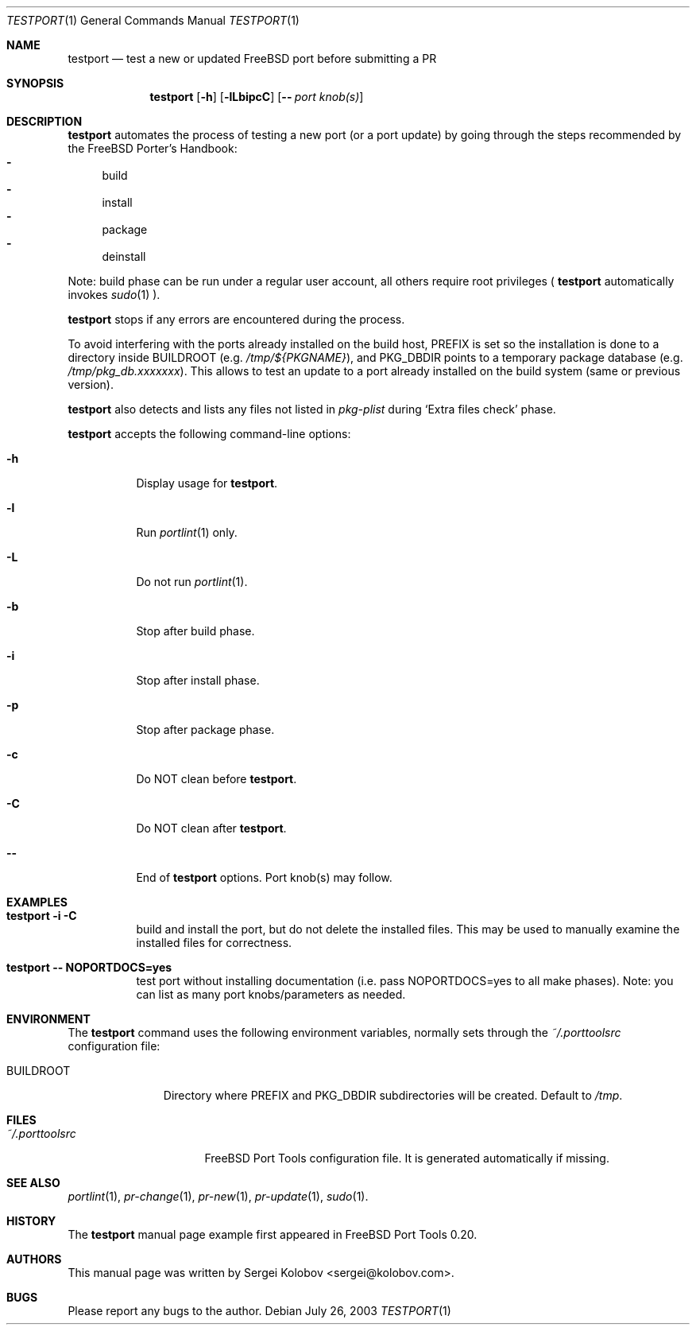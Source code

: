 .\" Copyright (c) 2003, Sergei Kolobov
.\" All rights reserved.
.\"
.\" Redistribution and use in source and binary forms, with or without
.\" modification, are permitted provided that the following conditions
.\" are met:
.\" 1. Redistributions of source code must retain the above copyright
.\"    notice, this list of conditions and the following disclaimer.
.\" 2. Redistributions in binary form must reproduce the above copyright
.\"    notice, this list of conditions and the following disclaimer in the
.\"    documentation and/or other materials provided with the distribution.
.\"
.\" THIS SOFTWARE IS PROVIDED BY THE AUTHOR AND CONTRIBUTORS ``AS IS'' AND
.\" ANY EXPRESS OR IMPLIED WARRANTIES, INCLUDING, BUT NOT LIMITED TO, THE
.\" IMPLIED WARRANTIES OF MERCHANTABILITY AND FITNESS FOR A PARTICULAR PURPOSE
.\" ARE DISCLAIMED.  IN NO EVENT SHALL THE AUTHOR OR CONTRIBUTORS BE LIABLE
.\" FOR ANY DIRECT, INDIRECT, INCIDENTAL, SPECIAL, EXEMPLARY, OR CONSEQUENTIAL
.\" DAMAGES (INCLUDING, BUT NOT LIMITED TO, PROCUREMENT OF SUBSTITUTE GOODS
.\" OR SERVICES; LOSS OF USE, DATA, OR PROFITS; OR BUSINESS INTERRUPTION)
.\" HOWEVER CAUSED AND ON ANY THEORY OF LIABILITY, WHETHER IN CONTRACT, STRICT
.\" LIABILITY, OR TORT (INCLUDING NEGLIGENCE OR OTHERWISE) ARISING IN ANY WAY
.\" OUT OF THE USE OF THIS SOFTWARE, EVEN IF ADVISED OF THE POSSIBILITY OF
.\" SUCH DAMAGE.
.\"
.\" $Id$
.\"
.Dd July 26, 2003
.Dt TESTPORT 1
.Os
.Sh NAME
.Nm testport
.Nd test a new or updated FreeBSD port before submitting a PR
.Sh SYNOPSIS
.Nm
.Op Fl h
.Op Fl lLbipcC
.Op Fl - Ar "port knob(s)"
.Sh DESCRIPTION
.Nm
automates the process of testing a new port (or a port update) 
by going through the steps recommended by the FreeBSD Porter's Handbook:
.Bl -dash -compact
.It 
build 
.It 
install
.It 
package
.It 
deinstall
.El
.Pp
Note: build phase can be run under a regular user account,
all others require root privileges (
.Nm
automatically invokes
.Em Xr sudo 1 ).
.Pp
.Nm
stops if any errors are encountered during the process.
.Pp
To avoid interfering with the ports already installed on the build host, 
.Ev PREFIX 
is set so the installation is done to a directory inside
.Ev BUILDROOT 
.Pq e.g. Pa /tmp/${PKGNAME} , 
and 
.Ev PKG_DBDIR
points to a temporary package database 
.Pq e.g. Pa /tmp/pkg_db.xxxxxxx .
This allows to test an update to a port already
installed on the build system (same or previous version).
.Pp
.Nm
also detects and lists any files not listed in 
.Pa pkg-plist 
during
.Sq Extra files check
phase.
.Pp
.Nm
accepts the following command-line options:
.Bl -tag
.It Fl h
Display usage for
.Nm .
.It Fl l
Run
.Em Xr portlint 1 
only.
.It Fl L
Do not run
.Em Xr portlint 1 .
.It Fl b
Stop after build phase.
.It Fl i
Stop after install phase.
.It Fl p
Stop after package phase.
.It Fl c
Do NOT clean before
.Nm .
.It Fl C
Do NOT clean after
.Nm .
.It Fl -
End of
.Nm
options.
Port knob(s) may follow.
.El
.Pp
.Sh EXAMPLES
.Bl -tag
.It Ic "testport -i -C"
build and install the port, but do not delete the installed files.
This may be used to manually examine the installed files for correctness.
.It Ic "testport -- NOPORTDOCS=yes"
test port without installing documentation 
(i.e. pass NOPORTDOCS=yes to all make phases).
Note: you can list as many port knobs/parameters as needed.
.Sh ENVIRONMENT
The
.Nm
command uses the following environment variables,
normally sets through the 
.Pa ~/.porttoolsrc
configuration file:
.Bl -tag -width BUILDROOT
.It Ev BUILDROOT
Directory where PREFIX and PKG_DBDIR subdirectories will be created.
Default to
.Pa /tmp .
.El
.Sh FILES
.Bl -tag -width ".Pa ~/.porttoolsrc" -compact
.It Pa ~/.porttoolsrc
FreeBSD Port Tools configuration file.
It is generated automatically if missing.
.El
.Sh SEE ALSO
.Xr portlint 1 ,
.Xr pr-change 1 ,
.Xr pr-new 1 ,
.Xr pr-update 1 ,
.Xr sudo 1 .
.Sh HISTORY
The
.Nm
manual page example first appeared in FreeBSD Port Tools 0.20.
.Sh AUTHORS
This manual page was written by
.An Sergei Kolobov Aq sergei@kolobov.com .
.Sh BUGS
Please report any bugs to the author.
